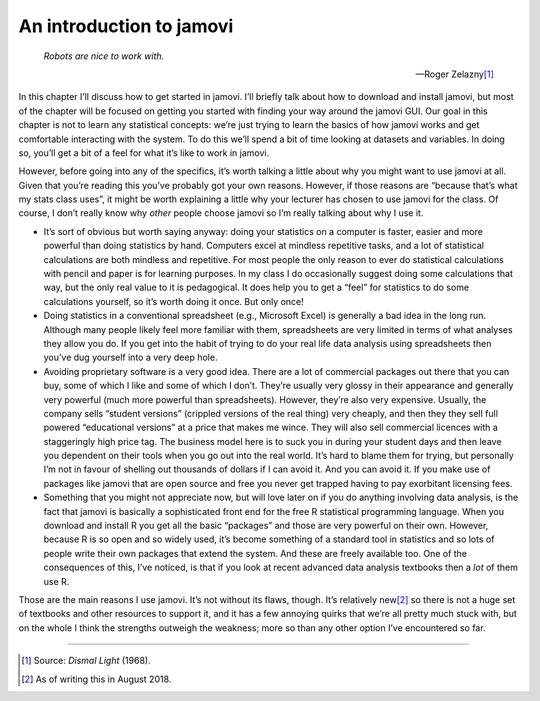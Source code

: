.. sectionauthor:: `Danielle J. Navarro <https://djnavarro.net/>`_ and `David R. Foxcroft <https://www.davidfoxcroft.com/>`_

=========================
An introduction to jamovi
=========================

.. epigraph::

   | *Robots are nice to work with.*
   
   -- Roger Zelazny\ [#]_

In this chapter I’ll discuss how to get started in jamovi. I’ll briefly
talk about how to download and install jamovi, but most of the chapter
will be focused on getting you started with finding your way around the
jamovi GUI. Our goal in this chapter is not to learn any statistical
concepts: we’re just trying to learn the basics of how jamovi works and
get comfortable interacting with the system. To do this we’ll spend a
bit of time looking at datasets and variables. In doing so, you’ll get a
bit of a feel for what it’s like to work in jamovi.

However, before going into any of the specifics, it’s worth talking a
little about why you might want to use jamovi at all. Given that you’re
reading this you’ve probably got your own reasons. However, if those
reasons are “because that’s what my stats class uses”, it might be worth
explaining a little why your lecturer has chosen to use jamovi for the
class. Of course, I don’t really know why *other* people choose jamovi
so I’m really talking about why I use it.

-  It’s sort of obvious but worth saying anyway: doing your statistics
   on a computer is faster, easier and more powerful than doing
   statistics by hand. Computers excel at mindless repetitive tasks, and
   a lot of statistical calculations are both mindless and repetitive.
   For most people the only reason to ever do statistical calculations
   with pencil and paper is for learning purposes. In my class I do
   occasionally suggest doing some calculations that way, but the only
   real value to it is pedagogical. It does help you to get a “feel” for
   statistics to do some calculations yourself, so it’s worth doing it
   once. But only once!

-  Doing statistics in a conventional spreadsheet (e.g., Microsoft
   Excel) is generally a bad idea in the long run. Although many people
   likely feel more familiar with them, spreadsheets are very limited in
   terms of what analyses they allow you do. If you get into the habit
   of trying to do your real life data analysis using spreadsheets then
   you’ve dug yourself into a very deep hole.

-  Avoiding proprietary software is a very good idea. There are a lot of
   commercial packages out there that you can buy, some of which I like
   and some of which I don’t. They’re usually very glossy in their
   appearance and generally very powerful (much more powerful than
   spreadsheets). However, they’re also very expensive. Usually, the
   company sells “student versions” (crippled versions of the real
   thing) very cheaply, and then they they sell full powered
   “educational versions” at a price that makes me wince. They will also
   sell commercial licences with a staggeringly high price tag. The
   business model here is to suck you in during your student days and
   then leave you dependent on their tools when you go out into the real
   world. It’s hard to blame them for trying, but personally I’m not in
   favour of shelling out thousands of dollars if I can avoid it. And
   you can avoid it. If you make use of packages like jamovi that are
   open source and free you never get trapped having to pay exorbitant
   licensing fees.

-  Something that you might not appreciate now, but will love later on
   if you do anything involving data analysis, is the fact that jamovi
   is basically a sophisticated front end for the free R statistical
   programming language. When you download and install R you get all the
   basic “packages” and those are very powerful on their own. However,
   because R is so open and so widely used, it’s become something of a
   standard tool in statistics and so lots of people write their own
   packages that extend the system. And these are freely available too.
   One of the consequences of this, I’ve noticed, is that if you look at
   recent advanced data analysis textbooks then a *lot* of them use R.

Those are the main reasons I use jamovi. It’s not without its flaws,
though. It’s relatively new\ [#]_ so there is not a huge set of textbooks
and other resources to support it, and it has a few annoying quirks that
we’re all pretty much stuck with, but on the whole I think the strengths
outweigh the weakness; more so than any other option I’ve encountered so
far.

------

.. [#]
   Source: *Dismal Light* (1968).

.. [#]
   As of writing this in August 2018.

